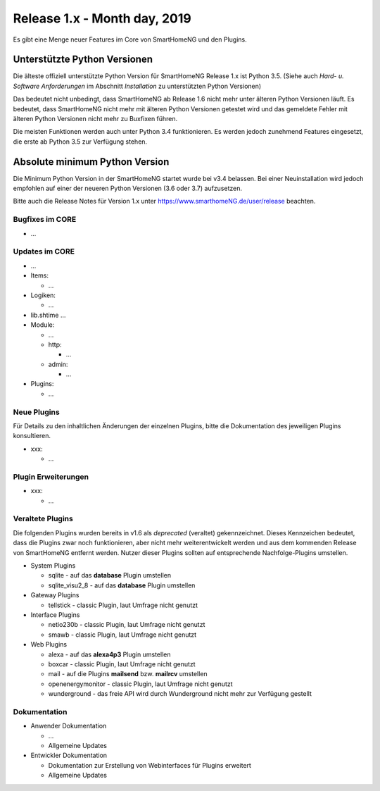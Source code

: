=============================
Release 1.x - Month day, 2019
=============================

Es gibt eine Menge neuer Features im Core von SmartHomeNG und den Plugins.


Unterstützte Python Versionen
=============================

Die älteste offiziell unterstützte Python Version für SmartHomeNG Release 1.x ist Python 3.5.
(Siehe auch *Hard- u. Software Anforderungen* im Abschnitt *Installation* zu unterstützten Python Versionen)

Das bedeutet nicht unbedingt, dass SmartHomeNG ab Release 1.6 nicht mehr unter älteren Python Versionen läuft. Es
bedeutet, dass SmartHomeNG nicht mehr mit älteren Python Versionen getestet wird und das gemeldete Fehler mit älteren
Python Versionen nicht mehr zu Buxfixen führen.

Die meisten Funktionen werden auch unter Python 3.4 funktionieren. Es werden jedoch zunehmend Features eingesetzt, die
erste ab Python 3.5 zur Verfügung stehen.


Absolute minimum Python Version
===============================

Die Minimum Python Version in der SmartHomeNG startet wurde bei v3.4 belassen. Bei einer Neuinstallation wird jedoch
empfohlen auf einer der neueren Python Versionen (3.6 oder 3.7) aufzusetzen.



Bitte auch die Release Notes für Version 1.x unter `https://www.smarthomeNG.de/user/release <../../user/release/1_x.html>`_ beachten.




Bugfixes im CORE
----------------

* ...



Updates im CORE
---------------

* ...

* Items:

  * ...


* Logiken:

  * ...

* lib.shtime ...

* Module:

  * ...
  * http:

    * ...

  * admin:

    * ...

* Plugins:

  * ...



Neue Plugins
------------

Für Details zu den inhaltlichen Änderungen der einzelnen Plugins, bitte die Dokumentation des jeweiligen Plugins konsultieren.

* xxx:

  * ...



Plugin Erweiterungen
--------------------

* xxx:

  * ...




Veraltete Plugins
-----------------

Die folgenden Plugins wurden bereits in v1.6 als *deprecated* (veraltet) gekennzeichnet. Dieses Kennzeichen bedeutet,
dass die Plugins zwar noch funktionieren, aber nicht mehr weiterentwickelt werden und aus dem kommenden Release von
SmartHomeNG entfernt werden. Nutzer dieser Plugins sollten auf entsprechende Nachfolge-Plugins umstellen.

* System Plugins

  * sqlite - auf das **database** Plugin umstellen
  * sqlite_visu2_8 - auf das **database** Plugin umstellen

* Gateway Plugins

  * tellstick - classic Plugin, laut Umfrage nicht genutzt

* Interface Plugins

  * netio230b - classic Plugin, laut Umfrage nicht genutzt
  * smawb - classic Plugin, laut Umfrage nicht genutzt

* Web Plugins

  * alexa - auf das **alexa4p3** Plugin umstellen
  * boxcar - classic Plugin, laut Umfrage nicht genutzt
  * mail - auf die Plugins **mailsend** bzw. **mailrcv** umstellen
  * openenergymonitor - classic Plugin, laut Umfrage nicht genutzt
  * wunderground - das freie API wird durch Wunderground nicht mehr zur Verfügung gestellt


Dokumentation
-------------

* Anwender Dokumentation

  * ...
  * Allgemeine Updates


* Entwickler Dokumentation

  * Dokumentation zur Erstellung von Webinterfaces für Plugins erweitert
  * Allgemeine Updates
